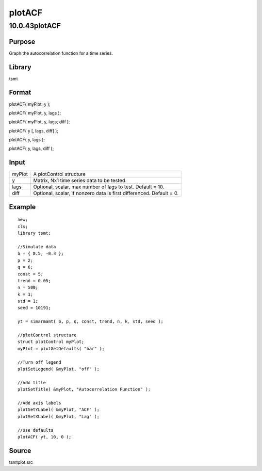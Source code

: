 =======
plotACF
=======

10.0.43plotACF
==============

Purpose
-------

.. container::
   :name: Purpose

   Graph the autocorrelation function for a time series.

Library
-------

.. container:: gfunc
   :name: Library

   tsmt

Format
------

.. container::
   :name: Format

   plotACF( myPlot, y );

   plotACF( myPlot, y, lags );

   plotACF( myPlot, y, lags, diff );

   plotACF( y [, lags, diff] );

   plotACF( y, lags );

   plotACF( y, lags, diff );

Input
-----

.. container::
   :name: Input

   +--------+------------------------------------------------------------+
   | myPlot | A plotControl structure                                    |
   +--------+------------------------------------------------------------+
   | y      | Matrix, Nx1 time series data to be tested.                 |
   +--------+------------------------------------------------------------+
   | lags   | Optional, scalar, max number of lags to test. Default =    |
   |        | 10.                                                        |
   +--------+------------------------------------------------------------+
   | diff   | Optional, scalar, if nonzero data is first differenced.    |
   |        | Default = 0.                                               |
   +--------+------------------------------------------------------------+

Example
-------

.. container::
   :name: Example

   ::

      new;
      cls;
      library tsmt;

      //Simulate data
      b = { 0.5, -0.3 };
      p = 2;
      q = 0;
      const = 5;
      trend = 0.05;
      n = 500;
      k = 1;
      std = 1;
      seed = 10191;

      yt = simarmamt( b, p, q, const, trend, n, k, std, seed );

      //plotControl structure
      struct plotControl myPlot;
      myPlot = plotGetDefaults( "bar" );

      //Turn off legend
      plotSetLegend( &myPlot, "off" );

      //Add title
      plotSetTitle( &myPlot, "Autocorrelation Function" );

      //Add axis labels
      plotSetYLabel( &myPlot, "ACF" );
      plotSetXLabel( &myPlot, "Lag" );
        
      //Use defaults
      plotACF( yt, 10, 0 );

Source
------

.. container:: gfunc
   :name: Source

   tsmtplot.src
